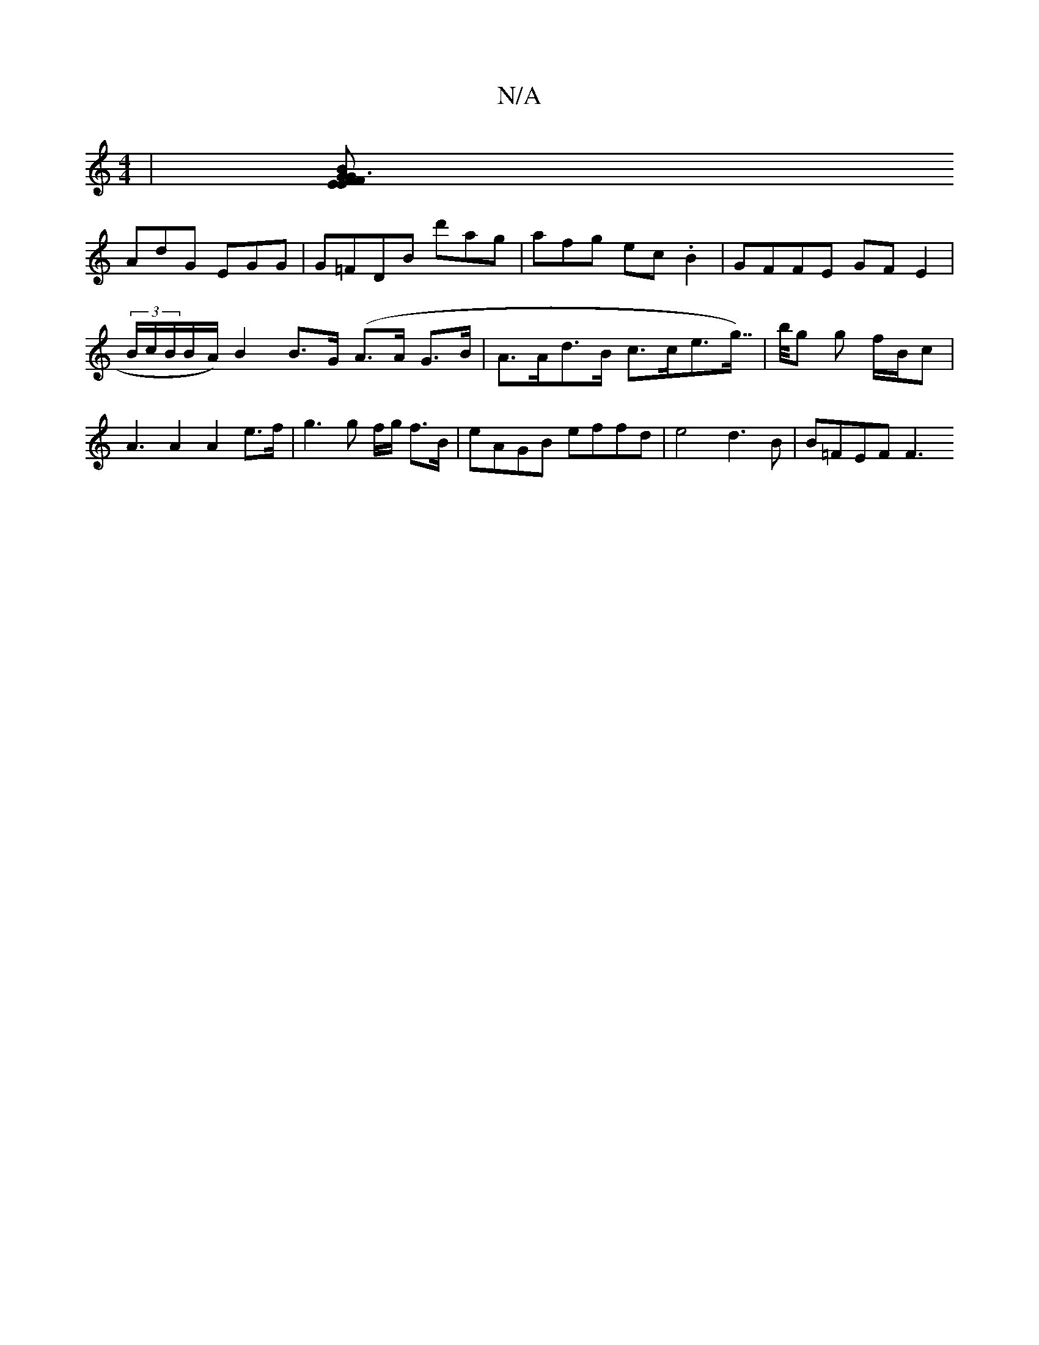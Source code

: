 X:1
T:N/A
M:4/4
R:N/A
K:Cmajor
|[F3E E2 FG BGB|FGE FDE|GEG FAF|GEF Ged|
AdG EGG| G=FDB d'ag|afg ec.B2|GFFE GFE2|(3B/c/B/B/A/) B2 B>G (A>A G>B | A>Ad>B c>ce>g>>)|bg g f/B/c | A3 A2 A2e>f| g3 g f/g/ f>B | eAGB effd | e4 d3 B|B=FEF F3